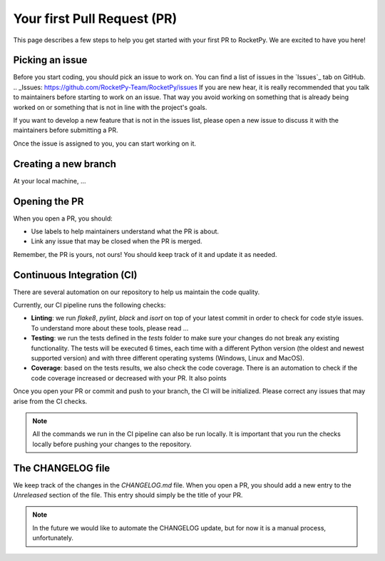 Your first Pull Request (PR)
============================

This page describes a few steps to help you get started with your first PR to RocketPy.
We are excited to have you here!

Picking an issue
----------------

Before you start coding, you should pick an issue to work on. You can find a
list of issues in the `Issues`_ tab on GitHub.
.. _Issues: https://github.com/RocketPy-Team/RocketPy/issues
If you are new hear, it is really recommended that you talk to maintainers
before starting to work on an issue.
That way you avoid working on something that is already being worked on or
something that is not in line with the project's goals.

If you want to develop a new feature that is not in the issues list, please open
a new issue to discuss it with the maintainers before submitting a PR.

Once the issue is assigned to you, you can start working on it.



Creating a new branch
---------------------

At your local machine, ...

Opening the PR
--------------

When you open a PR, you should:

* Use labels to help maintainers understand what the PR is about.
* Link any issue that may be closed when the PR is merged.


Remember, the PR is yours, not ours! You should keep track of it and update it as needed.


Continuous Integration (CI)
---------------------------

There are several automation on our repository to help us maintain the code quality.

Currently, our CI pipeline runs the following checks:

* **Linting**: we run `flake8`, `pylint`, `black` and `isort` on top of your latest commit in order to check for code style issues. To understand more about these tools, please read ...
* **Testing**: we run the tests defined in the `tests` folder to make sure your changes do not break any existing functionality. The tests will be executed 6 times, each time with a different Python version (the oldest and newest supported version) and with three different operating systems (Windows, Linux and MacOS).
* **Coverage**: based on the tests results, we also check the code coverage. There is an automation to check if the code coverage increased or decreased with your PR. It also points

Once you open your PR or commit and push to your branch, the CI will be initialized.
Please correct any issues that may arise from the CI checks.

.. note::

    All the commands we run in the CI pipeline can also be run locally. It is important \
    that you run the checks locally before pushing your changes to the repository.

The CHANGELOG file
------------------

We keep track of the changes in the `CHANGELOG.md` file. When you open a PR, you should add a new entry to the `Unreleased` section of the file. This entry should simply be the title of your PR.

.. note::

    In the future we would like to automate the CHANGELOG update, but for now \
    it is a manual process, unfortunately.


